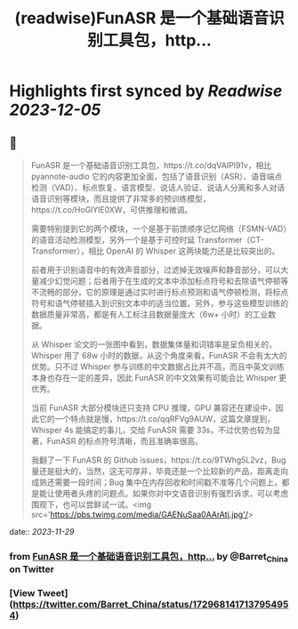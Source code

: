 :PROPERTIES:
:title: (readwise)FunASR 是一个基础语音识别工具包，http...
:END:

:PROPERTIES:
:author: [[Barret_China on Twitter]]
:full-title: "FunASR 是一个基础语音识别工具包，http..."
:category: [[tweets]]
:url: https://twitter.com/Barret_China/status/1729681417137954954
:image-url: https://pbs.twimg.com/profile_images/639253390522843136/c96rrAfr.jpg
:END:

* Highlights first synced by [[Readwise]] [[2023-12-05]]
** 📌
#+BEGIN_QUOTE
FunASR 是一个基础语音识别工具包，https://t.co/dqVAIPl91v，相比 pyannote-audio 它的内容更加全面，包括了语音识别（ASR）、语音端点检测（VAD）、标点恢复、语言模型、说话人验证、说话人分离和多人对话语音识别等模块，而且提供了非常多的预训练模型，https://t.co/HoGlYlE0XW，可供推理和微调。

需要特别提到它的两个模块，一个是基于前馈顺序记忆网络（FSMN-VAD）的语音活动检测模型，另外一个是基于可控时延 Transformer（CT-Transformer），相比 OpenAI 的 Whisper 这两块能力还是比较突出的。

前者用于识别语音中的有效声音部分，过滤掉无效噪声和静音部分，可以大量减少幻觉问题；后者用于在生成的文本中添加标点符号和去除语气停顿等不流畅的部分，它的原理是通过实时进行标点预测和语气停顿检测，将标点符号和语气停顿插入到识别文本中的适当位置。另外，参与这些模型训练的数据质量非常高，都是有人工标注且数据量庞大（6w+ 小时）的工业数据。

从 Whisper 论文的一张图中看到，数据集体量和词错率是呈负相关的，Whisper 用了 68w 小时的数据，从这个角度来看，FunASR 不会有太大的优势。只不过 Whisper 参与训练的中文数据占比并不高，而且中英文训练本身也存在一定的差异，因此 FunASR 的中文效果有可能会比 Whisper 更优秀。

当前 FunASR 大部分模块还只支持 CPU 推理，GPU 兼容还在建设中，因此它的一个特点就是慢，https://t.co/qqRFVg9AUW，这篇文章提到，Whisper 4s 能搞定的事儿，交给 FunASR 需要 33s，不过优势也较为显著，FunASR 的标点符号清晰，而且准确率很高。

我翻了一下 FunASR 的 Github issues，https://t.co/9TWhg5L2vz，Bug 量还是挺大的，当然，这无可厚非，毕竟还是一个比较新的产品，距离走向成熟还需要一段时间；Bug 集中在内存回收和时间戳不准等几个问题上，都是能让使用者头疼的问题点。如果你对中文语音识别有强烈诉求，可以考虑围观下，也可以尝鲜试一试。<img src='https://pbs.twimg.com/media/GAENuSaa0AArAtj.jpg'/> 
#+END_QUOTE
    date:: [[2023-11-29]]
*** from _FunASR 是一个基础语音识别工具包，http..._ by @Barret_China on Twitter
*** [View Tweet](https://twitter.com/Barret_China/status/1729681417137954954)